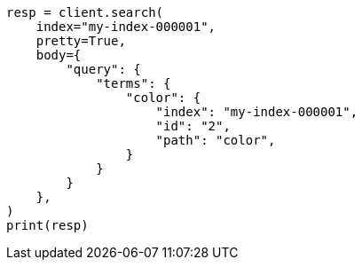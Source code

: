 // query-dsl/terms-query.asciidoc:193

[source, python]
----
resp = client.search(
    index="my-index-000001",
    pretty=True,
    body={
        "query": {
            "terms": {
                "color": {
                    "index": "my-index-000001",
                    "id": "2",
                    "path": "color",
                }
            }
        }
    },
)
print(resp)
----
